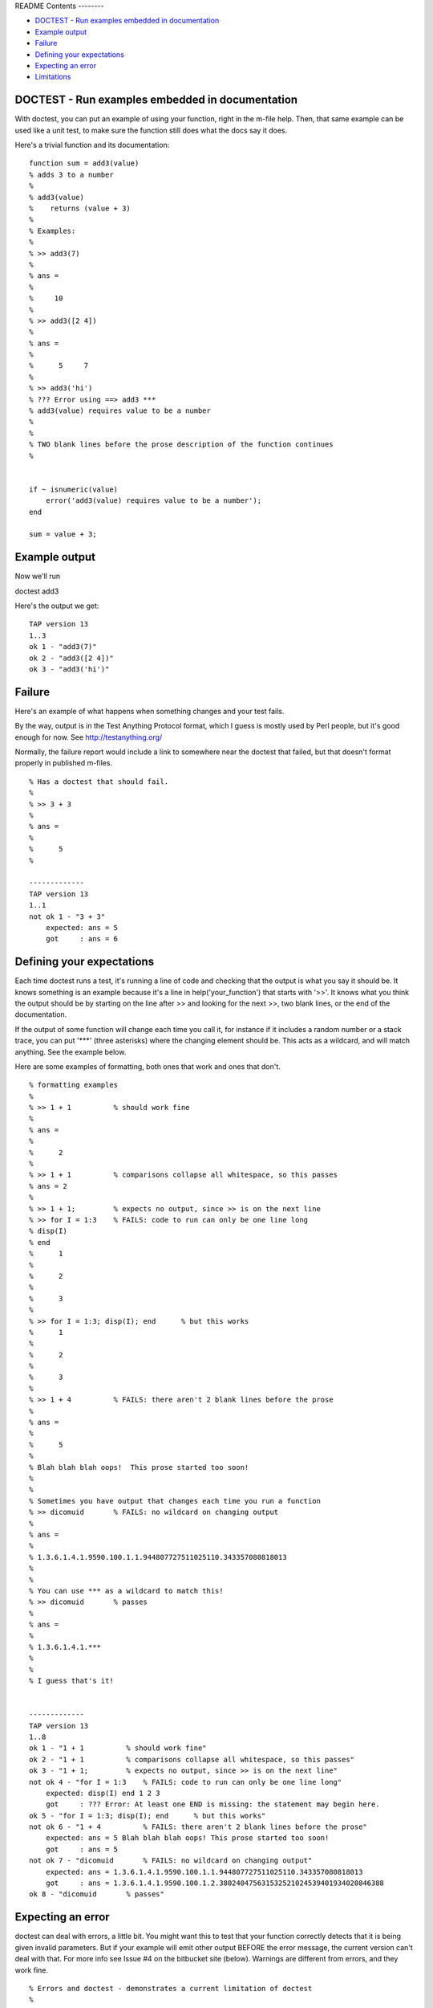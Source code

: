 README
Contents
--------


-  `DOCTEST - Run examples embedded in documentation <#1>`_
-  `Example output <#2>`_
-  `Failure <#3>`_
-  `Defining your expectations <#4>`_
-  `Expecting an error <#5>`_
-  `Limitations <#6>`_

DOCTEST - Run examples embedded in documentation
------------------------------------------------

With doctest, you can put an example of using your function, right
in the m-file help. Then, that same example can be used like a unit
test, to make sure the function still does what the docs say it
does.

Here's a trivial function and its documentation:

::

    function sum = add3(value)
    % adds 3 to a number
    %
    % add3(value)
    %    returns (value + 3)
    %
    % Examples:
    %
    % >> add3(7)
    % 
    % ans =
    % 
    %     10
    % 
    % >> add3([2 4])
    % 
    % ans =
    % 
    %      5     7
    % 
    % >> add3('hi')
    % ??? Error using ==> add3 ***
    % add3(value) requires value to be a number
    % 
    %
    % TWO blank lines before the prose description of the function continues
    %
    
    
    if ~ isnumeric(value)
        error('add3(value) requires value to be a number');
    end
    
    sum = value + 3;

Example output
--------------

Now we'll run

doctest add3

Here's the output we get:

::

    TAP version 13
    1..3
    ok 1 - "add3(7)"
    ok 2 - "add3([2 4])"
    ok 3 - "add3('hi')"

Failure
-------

Here's an example of what happens when something changes and your
test fails.

By the way, output is in the Test Anything Protocol format, which I
guess is mostly used by Perl people, but it's good enough for now.
See `http://testanything.org/ <http://testanything.org/>`_

Normally, the failure report would include a link to somewhere near
the doctest that failed, but that doesn't format properly in
published m-files.

::

    % Has a doctest that should fail.
    %
    % >> 3 + 3
    % 
    % ans =
    %
    %      5
    %
    
    -------------
    TAP version 13
    1..1
    not ok 1 - "3 + 3"
        expected: ans = 5
        got     : ans = 6

Defining your expectations
--------------------------

Each time doctest runs a test, it's running a line of code and
checking that the output is what you say it should be. It knows
something is an example because it's a line in
help('your\_function') that starts with '>>'. It knows what you
think the output should be by starting on the line after >> and
looking for the next >>, two blank lines, or the end of the
documentation.

If the output of some function will change each time you call it,
for instance if it includes a random number or a stack trace, you
can put '\*\*\*' (three asterisks) where the changing element
should be. This acts as a wildcard, and will match anything. See
the example below.

Here are some examples of formatting, both ones that work and ones
that don't.

::

    % formatting examples
    %
    % >> 1 + 1          % should work fine
    % 
    % ans =
    % 
    %      2
    %
    % >> 1 + 1          % comparisons collapse all whitespace, so this passes
    % ans = 2
    % 
    % >> 1 + 1;         % expects no output, since >> is on the next line
    % >> for I = 1:3    % FAILS: code to run can only be one line long
    % disp(I)
    % end
    %      1
    % 
    %      2
    % 
    %      3
    % 
    % >> for I = 1:3; disp(I); end      % but this works
    %      1
    % 
    %      2
    % 
    %      3
    % 
    % >> 1 + 4          % FAILS: there aren't 2 blank lines before the prose
    % 
    % ans =
    % 
    %      5
    % 
    % Blah blah blah oops!  This prose started too soon!
    %
    %
    % Sometimes you have output that changes each time you run a function
    % >> dicomuid       % FAILS: no wildcard on changing output
    % 
    % ans =
    % 
    % 1.3.6.1.4.1.9590.100.1.1.944807727511025110.343357080818013
    %
    %
    % You can use *** as a wildcard to match this!
    % >> dicomuid       % passes
    % 
    % ans =
    % 
    % 1.3.6.1.4.1.***
    %
    %
    % I guess that's it!
    
    
    -------------
    TAP version 13
    1..8
    ok 1 - "1 + 1          % should work fine"
    ok 2 - "1 + 1          % comparisons collapse all whitespace, so this passes"
    ok 3 - "1 + 1;         % expects no output, since >> is on the next line"
    not ok 4 - "for I = 1:3    % FAILS: code to run can only be one line long"
        expected: disp(I) end 1 2 3
        got     : ??? Error: At least one END is missing: the statement may begin here.
    ok 5 - "for I = 1:3; disp(I); end      % but this works"
    not ok 6 - "1 + 4          % FAILS: there aren't 2 blank lines before the prose"
        expected: ans = 5 Blah blah blah oops! This prose started too soon!
        got     : ans = 5
    not ok 7 - "dicomuid       % FAILS: no wildcard on changing output"
        expected: ans = 1.3.6.1.4.1.9590.100.1.1.944807727511025110.343357080818013
        got     : ans = 1.3.6.1.4.1.9590.100.1.2.380240475631532521024539401934020846388
    ok 8 - "dicomuid       % passes"

Expecting an error
------------------

doctest can deal with errors, a little bit. You might want this to
test that your function correctly detects that it is being given
invalid parameters. But if your example will emit other output
BEFORE the error message, the current version can't deal with that.
For more info see Issue #4 on the bitbucket site (below). Warnings
are different from errors, and they work fine.

::

    % Errors and doctest - demonstrates a current limitation of doctest
    %
    % This one works fine.
    %
    % >> not_a_real_function(42)
    % ??? Undefined function or method 'not_a_real_function' for input
    % arguments of type 'double'.
    %
    %
    % This one breaks.
    %
    % >> disp('if at first you don''t succeed...'); error('nevermind')
    % if at first you don't succeed...
    % ??? nevermind
    
    -------------
    TAP version 13
    1..2
    ok 1 - "not_a_real_function(42)"
    not ok 2 - "disp('if at first you don''t succeed...'); error('nevermind')"
        expected: if at first you don't succeed... ??? nevermind
        got     : ??? nevermind

Limitations
-----------

All adjascent white space is collapsed into a single space before
comparison, so right now doctest can't detect a failure that's
purely a whitespace difference.

It can't run examples that are longer than one line of code (so,
for example, no loops that take more than one line). This is
difficult because I haven't found a good way to mark these
subsequent lines as part-of-the-source-code rather than
part-of-the-result. However, variables that you define in one line
do carry over to the next.

I haven't found a good way of isolating the variables that you
define in the tests from the variables used to run the test. So,
don't run CLEAR in your doctest, and don't expect WHO/WHOS to work
right, and don't mess with any variables that start with
DOCTEST\_\_. :-/

When you're working on writing/debugging a Matlab class, you might
need to run 'clear classes' to get correct results from doctests
(this is a general problem with developing classes in Matlab).

The latest version from the original author, Thomas Smith, is
available at
`http://bitbucket.org/tgs/doctest-for-matlab/src <http://bitbucket.org/tgs/doctest-for-matlab/src>`_

The bugtracker is also there, let me know if you encounter any
problems!

Published with MATLAB® 7.10


